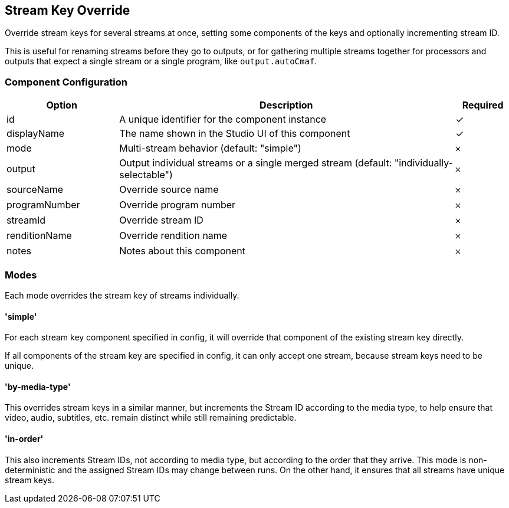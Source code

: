 == Stream Key Override
Override stream keys for several streams at once, setting some components of the keys and optionally incrementing stream ID.

This is useful for renaming streams before they go to outputs, or for gathering multiple streams together for processors and outputs that expect a single stream or a single program, like `output.autoCmaf`.

=== Component Configuration
[cols="2,6,^1",options="header"]
|===
| Option | Description | Required
| id | A unique identifier for the component instance | ✓
| displayName | The name shown in the Studio UI of this component | ✓
| mode | Multi-stream behavior (default: &quot;simple&quot;) |  𐄂
| output | Output individual streams or a single merged stream (default: &quot;individually-selectable&quot;) |  𐄂
| sourceName | Override source name |  𐄂
| programNumber | Override program number |  𐄂
| streamId | Override stream ID |  𐄂
| renditionName | Override rendition name |  𐄂
| notes | Notes about this component |  𐄂
|===


=== Modes

Each mode overrides the stream key of streams individually.

==== 'simple'

For each stream key component specified in config, it will override that component of the existing stream key directly.

If all components of the stream key are specified in config, it can only accept one stream, because stream keys need to be unique.

==== 'by-media-type'

This overrides stream keys in a similar manner, but increments the Stream ID according to the media type, to help ensure that video, audio, subtitles, etc. remain distinct while still remaining predictable.

==== 'in-order'

This also increments Stream IDs, not according to media type, but according to the order that they arrive.
This mode is non-deterministic and the assigned Stream IDs may change between runs.
On the other hand, it ensures that all streams have unique stream keys.
